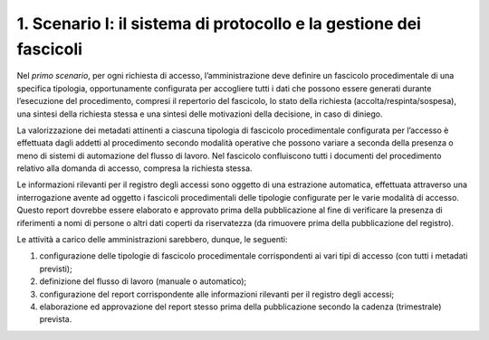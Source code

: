 1. Scenario I: il sistema di protocollo e la gestione dei fascicoli
-------------------------------------------------------------------

Nel *primo scenario*, per ogni richiesta di accesso, l’amministrazione deve definire un fascicolo procedimentale di una specifica tipologia, opportunamente configurata per accogliere tutti i dati che possono essere generati durante l’esecuzione del procedimento, compresi il repertorio del fascicolo, lo stato della richiesta (accolta/respinta/sospesa), una sintesi della richiesta stessa e una sintesi delle motivazioni della decisione, in caso di diniego.

La valorizzazione dei metadati attinenti a ciascuna tipologia di fascicolo procedimentale configurata per l’accesso è effettuata dagli addetti al procedimento secondo modalità operative che possono variare a seconda della presenza o meno di sistemi di automazione del flusso di lavoro. Nel fascicolo confluiscono tutti i documenti del procedimento relativo alla domanda di accesso, compresa la richiesta stessa.

Le informazioni rilevanti per il registro degli accessi sono oggetto di una estrazione automatica, effettuata attraverso una interrogazione avente ad oggetto i fascicoli procedimentali delle tipologie configurate per le varie modalità di accesso. Questo report dovrebbe essere elaborato e approvato prima della pubblicazione al fine di verificare la presenza di riferimenti a nomi di persone o altri dati coperti da riservatezza (da rimuovere prima della pubblicazione del registro).

Le attività a carico delle amministrazioni sarebbero, dunque, le seguenti:

1. configurazione delle tipologie di fascicolo procedimentale corrispondenti ai vari tipi di accesso (con tutti i metadati previsti);
2. definizione del flusso di lavoro (manuale o automatico);
3. configurazione del report corrispondente alle informazioni rilevanti per il registro degli accessi;
4. elaborazione ed approvazione del report stesso prima della pubblicazione secondo la cadenza (trimestrale) prevista.